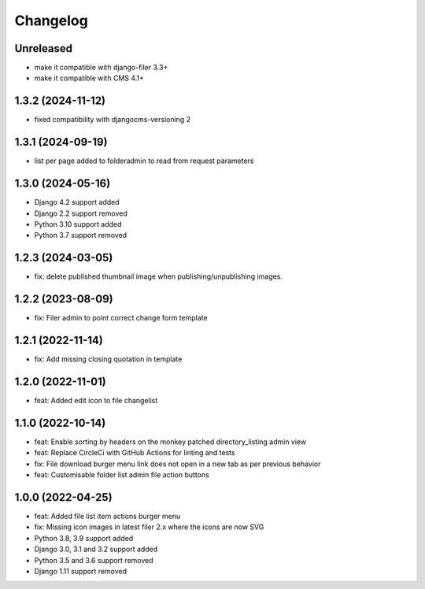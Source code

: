 =========
Changelog
=========

Unreleased
==========
* make it compatible with django-filer 3.3+
* make it compatible with CMS 4.1+

1.3.2 (2024-11-12)
==========
* fixed compatibility with djangocms-versioning 2
  
1.3.1 (2024-09-19)
==========
* list per page added to folderadmin to read from request parameters

1.3.0 (2024-05-16)
==========
* Django 4.2 support added
* Django 2.2 support removed
* Python 3.10 support added
* Python 3.7 support removed

1.2.3 (2024-03-05)
==========
* fix: delete published thumbnail image when publishing/unpublishing images.
  
1.2.2 (2023-08-09)
==========
* fix: Filer admin to point correct change form template

1.2.1 (2022-11-14)
==================
* fix: Add missing closing quotation in template

1.2.0 (2022-11-01)
==================
* feat: Added edit icon to file changelist

1.1.0 (2022-10-14)
==========
* feat: Enable sorting by headers on the monkey patched directory_listing admin view
* feat: Replace CircleCi with GitHub Actions for linting and tests
* fix: File download burger menu link does not open in a new tab as per previous behavior
* feat: Customisable folder list admin file action buttons

1.0.0 (2022-04-25)
==================
* feat: Added file list item actions burger menu
* fix: Missing icon images in latest filer 2.x where the icons are now SVG
* Python 3.8, 3.9 support added
* Django 3.0, 3.1 and 3.2 support added
* Python 3.5 and 3.6 support removed
* Django 1.11 support removed
